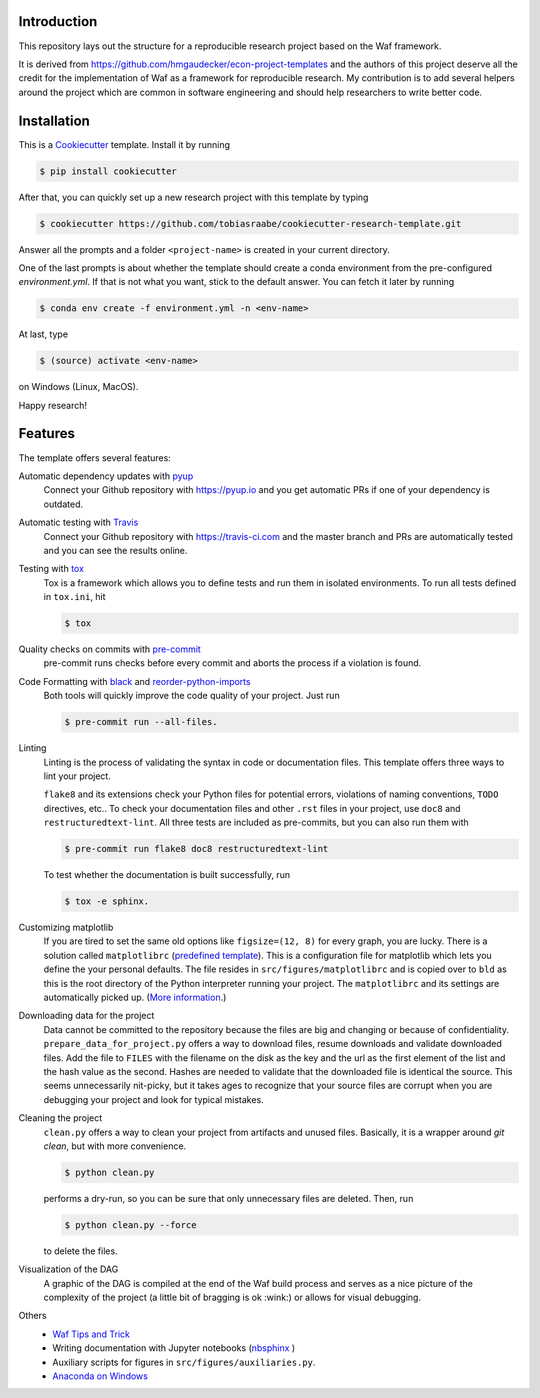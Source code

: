 .. raw:: html

    | <b><a href="https://github.com/tobiasraabe/cookiecutter-research-template#installation">Installation</a></b>
    | <b><a href="https://github.com/tobiasraabe/cookiecutter-research-template#features">Features</a></b>
    | <b><a href="https://cookiecutter-research-template.readthedocs.io/en/latest/index.html">Documentation</a></b>
    |

    <h1>cookiecutter-research-template</h1>

.. image:: https://travis-ci.com/tobiasraabe/cookiecutter-research-template.svg?branch=master
    :target: https://travis-ci.com/tobiasraabe/cookiecutter-research-template

.. image:: https://ci.appveyor.com/api/projects/status/6etx3nu4vqgr9f30/branch/master?svg=true
    :target: https://ci.appveyor.com/project/tobiasraabe/cookiecutter-research-template

.. image:: https://pyup.io/repos/github/tobiasraabe/cookiecutter-research-template/shield.svg
    :target: https://pyup.io/repos/github/tobiasraabe/cookiecutter-research-template/
    :alt: Updates

.. image:: https://readthedocs.org/projects/cookiecutter-research-template/badge/?version=latest
    :target: https://cookiecutter-research-template.readthedocs.io/en/latest/?badge=latest
    :alt: Documentation Status

.. image:: https://img.shields.io/badge/code%20style-black-000000.svg
    :target: https://github.com/ambv/black


Introduction
------------

This repository lays out the structure for a reproducible research project based on the
Waf framework.

It is derived from https://github.com/hmgaudecker/econ-project-templates and the authors
of this project deserve all the credit for the implementation of Waf as a framework for
reproducible research. My contribution is to add several helpers around the project
which are common in software engineering and should help researchers to write better
code.


Installation
------------

This is a `Cookiecutter <https://github.com/audreyr/cookiecutter>`_ template. Install it
by running

.. code-block:: bash

    $ pip install cookiecutter

After that, you can quickly set up a new research project with this template by
typing

.. code-block:: bash

    $ cookiecutter https://github.com/tobiasraabe/cookiecutter-research-template.git

Answer all the prompts and a folder ``<project-name>`` is created in your current
directory.

One of the last prompts is about whether the template should create a conda environment
from the pre-configured `environment.yml`. If that is not what you want, stick to the
default answer. You can fetch it later by running

.. code-block:: bash

    $ conda env create -f environment.yml -n <env-name>

At last, type

.. code-block:: bash

    $ (source) activate <env-name>

on Windows (Linux, MacOS).

Happy research!


Features
--------

The template offers several features:

Automatic dependency updates with `pyup <https://pyup.io>`_
    Connect your Github repository with https://pyup.io and you get automatic PRs if one
    of your dependency is outdated.

Automatic testing with `Travis <https://travis-ci.com>`_
    Connect your Github repository with https://travis-ci.com and the master branch and
    PRs are automatically tested and you can see the results online.

Testing with `tox <https://github.com/tox-dev/tox>`_
    Tox is a framework which allows you to define tests and run them in isolated
    environments. To run all tests defined in ``tox.ini``, hit

    .. code-block:: bash

        $ tox

Quality checks on commits with `pre-commit <https://pre-commit.com>`_
    pre-commit runs checks before every commit and aborts the process if a violation is
    found.

Code Formatting with `black`_ and `reorder-python-imports`_
    Both tools will quickly improve the code quality of your project. Just run

    .. code-block:: bash

        $ pre-commit run --all-files.

.. _black: https://github.com/ambv/black
.. _reorder-python-imports: https://github.com/asottile/reorder_python_imports

Linting
    Linting is the process of validating the syntax in code or documentation files. This
    template offers three ways to lint your project.

    ``flake8`` and its extensions check your Python files for potential errors,
    violations of naming conventions, ``TODO`` directives, etc.. To check your
    documentation files and other ``.rst`` files in your project, use ``doc8`` and
    ``restructuredtext-lint``. All three tests are included as pre-commits, but you can
    also run them with

    .. code-block:: bash

        $ pre-commit run flake8 doc8 restructuredtext-lint

    To test whether the documentation is built successfully, run

    .. code-block:: bash

        $ tox -e sphinx.

Customizing matplotlib
    If you are tired to set the same old options like ``figsize=(12, 8)`` for every
    graph, you are lucky. There is a solution called ``matplotlibrc`` (`predefined
    template <https://github.com/tobiasraabe/cookiecutter-
    research-template/blob/master/%7B%7Bcookiecutter.project_slug%7D%7D/src/
    figures/matplotlibrc>`_). This is a configuration file for matplotlib which lets you
    define the your personal defaults. The file resides in ``src/figures/matplotlibrc``
    and is copied over to ``bld`` as this is the root directory of the Python
    interpreter running your project. The ``matplotlibrc`` and its settings are
    automatically picked up. (`More information
    <https://matplotlib.org/users/customizing.html>`_.)

Downloading data for the project
    Data cannot be committed to the repository because the files are big and changing or
    because of confidentiality. ``prepare_data_for_project.py`` offers a way to download
    files, resume downloads and validate downloaded files. Add the file to ``FILES``
    with the filename on the disk as the key and the url as the first element of the
    list and the hash value as the second. Hashes are needed to validate that the
    downloaded file is identical the source. This seems unnecessarily nit-picky, but it
    takes ages to recognize that your source files are corrupt when you are debugging
    your project and look for typical mistakes.

Cleaning the project
    ``clean.py`` offers a way to clean your project from artifacts and unused files.
    Basically, it is a wrapper around `git clean`, but with more convenience.

    .. code-block:: bash

        $ python clean.py

    performs a dry-run, so you can be sure that only unnecessary files are deleted.
    Then, run

    .. code-block:: bash

        $ python clean.py --force

    to delete the files.

Visualization of the DAG
    A graphic of the DAG is compiled at the end of the Waf build process and serves as a
    nice picture of the complexity of the project (a little bit of bragging is ok
    :wink:) or allows for visual debugging.

    .. raw:: html

        <p align="center">
            <img src="docs/_static/dag.png">
        </p>

Others
    - `Waf Tips and Trick <https://github.com/tobiasraabe/cookiecutter-
      research-template/blob/master/%7B%7Bcookiecutter.project_slug%7D%7D/ WAF.rst>`_
    - Writing documentation with Jupyter notebooks (`nbsphinx
      <https://github.com/spatialaudio/nbsphinx>`_ )
    - Auxiliary scripts for figures in ``src/figures/auxiliaries.py``.
    - `Anaconda on Windows
      <https://cookiecutter-research-template.readthedocs.io/en/latest/
      anaconda-on-windows.html>`_
